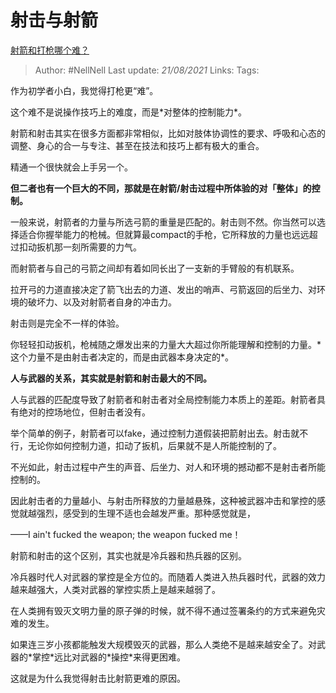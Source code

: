 * 射击与射箭
  :PROPERTIES:
  :CUSTOM_ID: 射击与射箭
  :END:

[[https://www.zhihu.com/question/368753109/answer/1507504721][射箭和打枪哪个难？]]

#+BEGIN_QUOTE
  Author: #NellNell Last update: /21/08/2021/ Links: Tags:
#+END_QUOTE

作为初学者小白，我觉得打枪更“难”。

这个难不是说操作技巧上的难度，而是*对整体的控制能力*。

射箭和射击其实在很多方面都非常相似，比如对肢体协调性的要求、呼吸和心态的调整、身心的合一与专注、甚至在技法和技巧上都有极大的重合。

精通一个很快就会上手另一个。

*但二者也有一个巨大的不同，那就是在射箭/射击过程中所体验的对「整体」的控制。*

一般来说，射箭者的力量与所选弓箭的重量是匹配的。射击则不然。你当然可以选择适合你握举能力的枪械。但就算最compact的手枪，它所释放的力量也远远超过扣动扳机那一刻所需要的力气。

而射箭者与自己的弓箭之间却有着如同长出了一支新的手臂般的有机联系。

拉开弓的力道直接决定了箭飞出去的力道、发出的哨声、弓箭返回的后坐力、对环境的破坏力、以及对射箭者自身的冲击力。

射击则是完全不一样的体验。

你轻轻扣动扳机，枪械随之爆发出来的力量大大超过你所能理解和控制的力量。*这个力量不是由射击者决定的，而是由武器本身决定的*。

*人与武器的关系，其实就是射箭和射击最大的不同。*

人与武器的匹配度导致了射箭者和射击者对全局控制能力本质上的差距。射箭者具有绝对的控场地位，但射击者没有。

举个简单的例子，射箭者可以fake，通过控制力道假装把箭射出去。射击就不行，无论你如何控制力道，扣动了扳机，后果就不是人所能控制的了。

不光如此，射击过程中产生的声音、后坐力、对人和环境的撼动都不是射击者所能控制的。

因此射击者的力量越小、与射击所释放的力量越悬殊，这种被武器冲击和掌控的感觉就越强烈，感受到的生理不适也会越发严重。那种感觉就是，

------I ain't fucked the weapon; the weapon fucked me！

射箭和射击的这个区别，其实也就是冷兵器和热兵器的区别。

冷兵器时代人对武器的掌控是全方位的。而随着人类进入热兵器时代，武器的效力越来越强大，人类对武器的掌控实质上是越来越弱了。

在人类拥有毁灭文明力量的原子弹的时候，就不得不通过签署条约的方式来避免灾难的发生。

如果连三岁小孩都能触发大规模毁灭的武器，那么人类绝不是越来越安全了。对武器的*掌控*远比对武器的*操控*来得更困难。

这就是为什么我觉得射击比射箭更难的原因。
